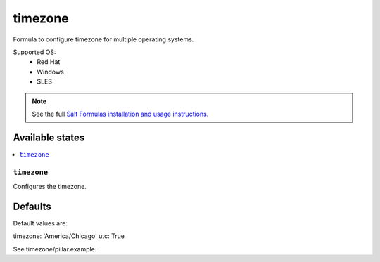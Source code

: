 ========
timezone
========

Formula to configure timezone for multiple operating systems.

Supported OS:
  - Red Hat
  - Windows
  - SLES

.. note::

    See the full `Salt Formulas installation and usage instructions
    <http://docs.saltstack.com/en/latest/topics/development/conventions/formulas.html>`_.

Available states
================

.. contents::
    :local:

``timezone``
----------

Configures the timezone.

Defaults
========

Default values are:

timezone: 'America/Chicago'
utc: True

See timezone/pillar.example.
